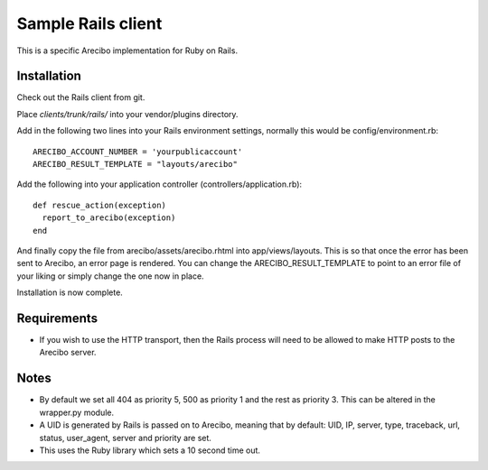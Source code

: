 Sample Rails client
=======================================

This is a specific Arecibo implementation for Ruby on Rails.

Installation
~~~~~~~~~~~~~~~~~~~~~~~~~~~~~~~~~~~

Check out the Rails client from git.

Place *clients/trunk/rails/* into your vendor/plugins directory.

Add in the following two lines into your Rails environment settings, normally this would be config/environment.rb::

    ARECIBO_ACCOUNT_NUMBER = 'yourpublicaccount'
    ARECIBO_RESULT_TEMPLATE = "layouts/arecibo"

Add the following into your application controller (controllers/application.rb)::

    def rescue_action(exception)
      report_to_arecibo(exception)
    end

And finally copy the file from arecibo/assets/arecibo.rhtml into app/views/layouts. This is so that once the error has been sent to Arecibo, an error page is rendered. You can change the ARECIBO_RESULT_TEMPLATE to point to an error file of your liking or simply change the one now in place.

Installation is now complete.

Requirements
~~~~~~~~~~~~~~~~~~~~~~~~~~~~~~~~~~~

* If you wish to use the HTTP transport, then the Rails process will need to be allowed to make HTTP posts to the Arecibo server.

Notes
~~~~~~~~~~~~~~~~~~~~~~~~~~~~~~~~~~~

* By default we set all 404 as priority 5, 500 as priority 1 and the rest as priority 3. This can be altered in the wrapper.py module.

* A UID is generated by Rails is passed on to Arecibo, meaning that by default: UID, IP, server, type, traceback, url, status, user_agent, server and priority are set.

* This uses the Ruby library which sets a 10 second time out.